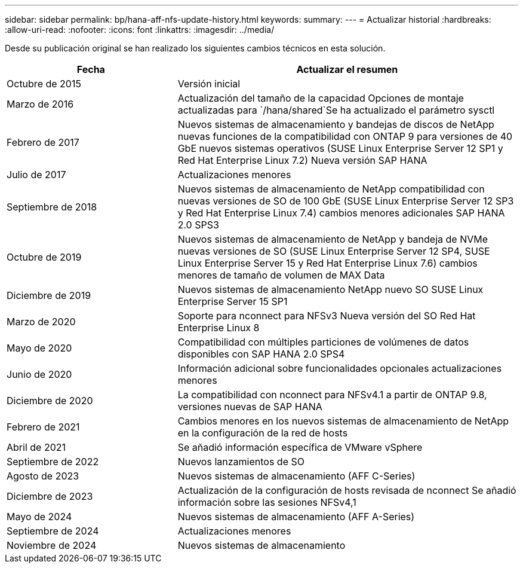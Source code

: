 ---
sidebar: sidebar 
permalink: bp/hana-aff-nfs-update-history.html 
keywords:  
summary:  
---
= Actualizar historial
:hardbreaks:
:allow-uri-read: 
:nofooter: 
:icons: font
:linkattrs: 
:imagesdir: ../media/


[role="lead"]
Desde su publicación original se han realizado los siguientes cambios técnicos en esta solución.

[cols="25,50"]
|===
| Fecha | Actualizar el resumen 


| Octubre de 2015 | Versión inicial 


| Marzo de 2016 | Actualización del tamaño de la capacidad Opciones de montaje actualizadas para `/hana/shared`Se ha actualizado el parámetro sysctl 


| Febrero de 2017 | Nuevos sistemas de almacenamiento y bandejas de discos de NetApp nuevas funciones de la compatibilidad con ONTAP 9 para versiones de 40 GbE nuevos sistemas operativos (SUSE Linux Enterprise Server 12 SP1 y Red Hat Enterprise Linux 7.2) Nueva versión SAP HANA 


| Julio de 2017 | Actualizaciones menores 


| Septiembre de 2018 | Nuevos sistemas de almacenamiento de NetApp compatibilidad con nuevas versiones de SO de 100 GbE (SUSE Linux Enterprise Server 12 SP3 y Red Hat Enterprise Linux 7.4) cambios menores adicionales SAP HANA 2.0 SPS3 


| Octubre de 2019 | Nuevos sistemas de almacenamiento de NetApp y bandeja de NVMe nuevas versiones de SO (SUSE Linux Enterprise Server 12 SP4, SUSE Linux Enterprise Server 15 y Red Hat Enterprise Linux 7.6) cambios menores de tamaño de volumen de MAX Data 


| Diciembre de 2019 | Nuevos sistemas de almacenamiento NetApp nuevo SO SUSE Linux Enterprise Server 15 SP1 


| Marzo de 2020 | Soporte para nconnect para NFSv3 Nueva versión del SO Red Hat Enterprise Linux 8 


| Mayo de 2020 | Compatibilidad con múltiples particiones de volúmenes de datos disponibles con SAP HANA 2.0 SPS4 


| Junio de 2020 | Información adicional sobre funcionalidades opcionales actualizaciones menores 


| Diciembre de 2020 | La compatibilidad con nconnect para NFSv4.1 a partir de ONTAP 9.8, versiones nuevas de SAP HANA 


| Febrero de 2021 | Cambios menores en los nuevos sistemas de almacenamiento de NetApp en la configuración de la red de hosts 


| Abril de 2021 | Se añadió información específica de VMware vSphere 


| Septiembre de 2022 | Nuevos lanzamientos de SO 


| Agosto de 2023 | Nuevos sistemas de almacenamiento (AFF C-Series) 


| Diciembre de 2023 | Actualización de la configuración de hosts revisada de nconnect Se añadió información sobre las sesiones NFSv4,1 


| Mayo de 2024 | Nuevos sistemas de almacenamiento (AFF A-Series) 


| Septiembre de 2024 | Actualizaciones menores 


| Noviembre de 2024 | Nuevos sistemas de almacenamiento 
|===